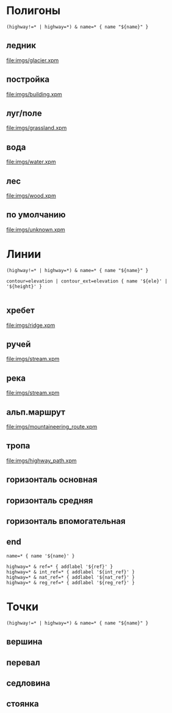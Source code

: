 #+PROPERTY: DRAW_ORDER 2
#+PROPERTY: FAMILY_ID 156
#+PROPERTY: LANGUAGE 0x19
#+PROPERTY: PRODUCT_ID 1
#+PROPERTY: RESOLUTION 18
#+PROPERTY: STYLE_DESCRIPTION "Trails, glaciers, alpine routes"
#+PROPERTY: STYLE_NAME mountaineering
#+PROPERTY: STYLE_SUMMARY "Mountaineering style"
#+PROPERTY: STYLE_VERSION 3

* Полигоны
  :PROPERTIES:
  :TYPE:     polygon
  :END:


#+BEGIN_SRC typ.txt
(highway!=* | highway=*) & name=* { name "${name}" }
#+END_SRC

** ледник
   :PROPERTIES:
   :DRAW_ORDER: 6
   :OSM_SELECT: (natural=glacier)
   :END:

[[file:imgs/glacier.xpm]]

** постройка
   :PROPERTIES:
   :DRAW_ORDER: 15
   :OSM_SELECT: building=*
   :END:

[[file:imgs/building.xpm]]

** луг/поле
   :PROPERTIES:
   :OSM_SELECT: (natural=grassland | natural=fell)
   :DRAW_ORDER: 5
   :END:

 [[file:imgs/grassland.xpm]]

** вода
   :PROPERTIES:
   :OSM_SELECT: natural=water
   :END:

 [[file:imgs/water.xpm]]

** лес
   :PROPERTIES:
   :OSM_SELECT: (natural=wood | landuse=forest)
   :END:

 [[file:imgs/wood.xpm]]

** по умолчанию
   :PROPERTIES:
   :OSM_SELECT: (natural=* | landuse=* | place=* )
   :DRAW_ORDER: 1
   :END:

 [[file:imgs/unknown.xpm]]

* Линии
  :PROPERTIES:
  :TYPE:     line
  :END:

#+BEGIN_SRC typ.txt
(highway!=* | highway=*) & name=* { name "${name}" }

contour=elevation | contour_ext=elevation { name '${ele}' | '${height}' }

#+END_SRC

** хребет
   :PROPERTIES:
   :DRAW_ORDER: 20
   :OSM_SELECT: natural=ridge
   :RESOLUTION: 21
   :END:

 [[file:imgs/ridge.xpm]]

** ручей
   :PROPERTIES:
   :DRAW_ORDER: 6
   :OSM_SELECT: waterway=stream
   :END:

 [[file:imgs/stream.xpm]]

** река
   :PROPERTIES:
   :DRAW_ORDER: 6
   :OSM_SELECT: waterway=river
   :END:

 [[file:imgs/stream.xpm]]

** альп.маршрут
   :PROPERTIES:
   :DRAW_ORDER: 50
   :RESOLUTION: 20
   :OSM_SELECT: (highway=path & mountaineering=route)
   :END:

[[file:imgs/mountaineering_route.xpm]]

** тропа
   :PROPERTIES:
   :DRAW_ORDER: 40
   :GARMIN_ID: 0x16
   :OSM_SELECT: highway=path
   :RESOLUTION: 19
   :END:

[[file:imgs/highway_path.xpm]]

** горизонталь основная
   :PROPERTIES:
   :GARMIN_ID: 0x22
   :OSM_SELECT: (contour=elevation & contour_ext=elevation_major)
   :RESOLUTION: 22
   :END:

** горизонталь средняя
   :PROPERTIES:
   :GARMIN_ID: 0x21
   :OSM_SELECT: (contour=elevation & contour_ext=elevation_medium)
   :RESOLUTION: 22
   :END:

** горизонталь впомогательная
   :PROPERTIES:
   :GARMIN_ID: 0x20
   :OSM_SELECT: (contour=elevation & contour_ext=elevation_minor)
   :RESOLUTION: 23
   :END:

** end

#+BEGIN_SRC typ.txt
name=* { name '${name}' }

highway=* & ref=* { addlabel '${ref}' }
highway=* & int_ref=* { addlabel '${int_ref}' }
highway=* & nat_ref=* { addlabel '${nat_ref}' }
highway=* & reg_ref=* { addlabel '${reg_ref}' }
#+END_SRC

* Точки
  :PROPERTIES:
  :TYPE:     point
  :RESOLUTION: 22
  :END:

#+BEGIN_SRC typ.txt
(highway!=* | highway=*) & name=* { name "${name}" }
#+END_SRC

** вершина
   :PROPERTIES:
   :GARMIN_ID: 0x6616
   :OSM_SELECT: natural=peak
   :END:

** перевал
   :PROPERTIES:
   :GARMIN_ID: 0x6401
   :OSM_SELECT: mountain_pass=yes
   :END:

** седловина
   :PROPERTIES:
   :GARMIN_ID: 0x2800
   :OSM_SELECT: natural=saddle
   :END:

** стоянка
   :PROPERTIES:
   :GARMIN_ID: 0x4800
   :OSM_SELECT: tourism=camp_site
   :END:
